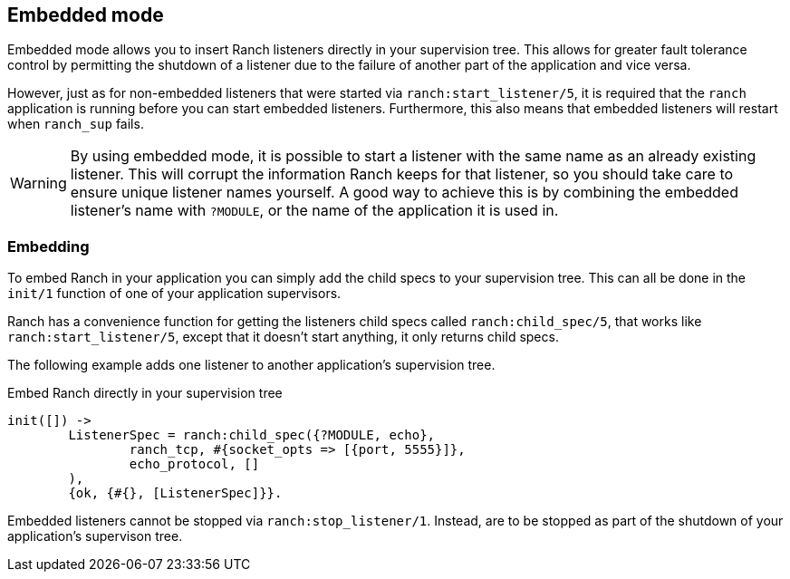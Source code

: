== Embedded mode

Embedded mode allows you to insert Ranch listeners directly
in your supervision tree. This allows for greater fault tolerance
control by permitting the shutdown of a listener due to the
failure of another part of the application and vice versa.

However, just as for non-embedded listeners that were started via
`ranch:start_listener/5`, it is required that the `ranch` application
is running before you can start embedded listeners. Furthermore,
this also means that embedded listeners will restart when `ranch_sup` fails.

WARNING: By using embedded mode, it is possible to start a listener with the same name
as an already existing listener. This will corrupt the information Ranch
keeps for that listener, so you should take care to ensure unique listener
names yourself. A good way to achieve this is by combining the embedded
listener's name with `?MODULE`, or the name of the application it is used
in.

=== Embedding

To embed Ranch in your application you can simply add the child specs
to your supervision tree. This can all be done in the `init/1` function
of one of your application supervisors.

Ranch has a convenience function for getting the listeners child specs
called `ranch:child_spec/5`, that works like `ranch:start_listener/5`,
except that it doesn't start anything, it only returns child specs.

The following example adds one listener to another application's
supervision tree.

.Embed Ranch directly in your supervision tree

[source,erlang]
----
init([]) ->
	ListenerSpec = ranch:child_spec({?MODULE, echo},
		ranch_tcp, #{socket_opts => [{port, 5555}]},
		echo_protocol, []
	),
	{ok, {#{}, [ListenerSpec]}}.
----

Embedded listeners cannot be stopped via `ranch:stop_listener/1`. Instead,
are to be stopped as part of the shutdown of your application's supervison
tree.
